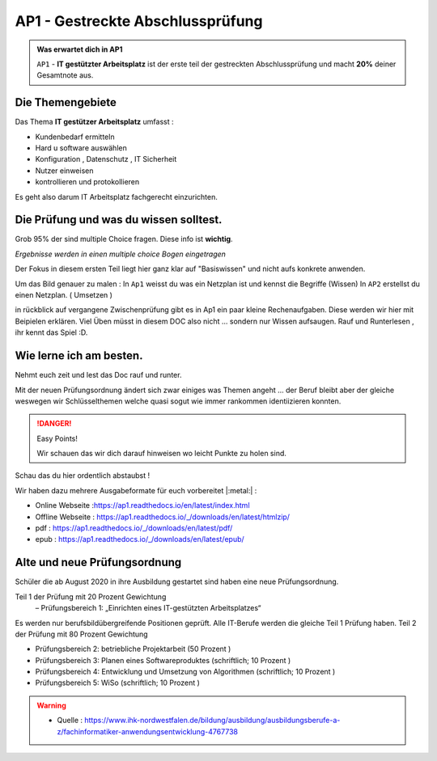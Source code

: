 AP1 - Gestreckte Abschlussprüfung
====================

.. admonition:: Was erwartet dich in AP1

    ``AP1`` - **IT gestützter Arbeitsplatz** ist der erste
    teil der gestreckten Abschlussprüfung und macht
    **20%** deiner Gesamtnote aus.





Die Themengebiete
******************

Das Thema **IT gestützer Arbeitsplatz**
umfasst :

* Kundenbedarf ermitteln
* Hard u software auswählen
* Konfiguration , Datenschutz , IT Sicherheit
* Nutzer einweisen
* kontrollieren und protokollieren

Es geht also darum IT Arbeitsplatz fachgerecht
einzurichten.


Die Prüfung und was du wissen solltest.
******************************************

Grob 95% der sind multiple Choice fragen.
Diese info ist **wichtig**.

.. image:: https://i.imgur.com/wAM9ted.png

*Ergebnisse werden in einen multiple choice Bogen eingetragen*

Der Fokus in diesem ersten Teil liegt hier ganz klar auf
"Basiswissen" und nicht aufs konkrete anwenden.

Um das Bild genauer zu malen :
In ``Ap1`` weisst du was ein Netzplan ist und kennst die Begriffe (Wissen)
In ``AP2`` erstellst du einen Netzplan. ( Umsetzen )

in rückblick auf vergangene Zwischenprüfung gibt es in Ap1
ein paar kleine Rechenaufgaben. Diese werden wir hier
mit Beipielen erklären.
Viel Üben müsst in diesem DOC also nicht ... sondern nur
Wissen aufsaugen.
Rauf und Runterlesen , ihr kennt das Spiel :D.




Wie lerne ich am besten.
******************************

Nehmt euch zeit und lest das Doc rauf und runter.

Mit der neuen Prüfungsordnung ändert sich zwar einiges
was Themen angeht ... der Beruf bleibt aber der gleiche
weswegen wir Schlüsselthemen welche quasi sogut wie
immer rankommen identiizieren konnten.

.. danger:: Easy Points!

    Wir schauen das wir dich darauf hinweisen
    wo leicht Punkte zu holen sind.

Schau das du hier ordentlich abstaubst !

Wir haben dazu mehrere Ausgabeformate für euch
vorbereitet |:metal:| :

* Online Webseite :https://ap1.readthedocs.io/en/latest/index.html
* Offline Webseite : https://ap1.readthedocs.io/_/downloads/en/latest/htmlzip/
* pdf : https://ap1.readthedocs.io/_/downloads/en/latest/pdf/
* epub : https://ap1.readthedocs.io/_/downloads/en/latest/epub/


Alte und neue Prüfungsordnung
******************************

Schüler die ab August 2020 in ihre Ausbildung gestartet sind
haben eine neue Prüfungsordnung.

Teil 1 der Prüfung mit 20 Prozent Gewichtung
 – Prüfungsbereich 1: „Einrichten eines IT-gestützten Arbeitsplatzes“

Es werden nur berufsbildübergreifende Positionen geprüft. Alle IT-Berufe werden die gleiche Teil 1 Prüfung haben.
Teil 2 der Prüfung mit 80 Prozent Gewichtung

- Prüfungsbereich 2: betriebliche Projektarbeit (50 Prozent )

- Prüfungsbereich 3: Planen eines Softwareproduktes (schriftlich; 10 Prozent )

- Prüfungsbereich 4: Entwicklung und Umsetzung von Algorithmen (schriftlich; 10 Prozent )

- Prüfungsbereich 5: WiSo (schriftlich; 10 Prozent )


.. warning::
 - Quelle  : https://www.ihk-nordwestfalen.de/bildung/ausbildung/ausbildungsberufe-a-z/fachinformatiker-anwendungsentwicklung-4767738
